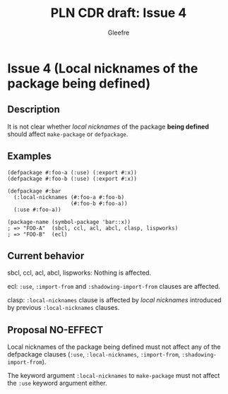 #+title: PLN CDR draft: Issue 4
#+author: Gleefre
#+email: varedif.a.s@gmail.com

#+options: toc:nil
#+latex_header: \usepackage[margin=1in]{geometry}

* Issue 4 (Local nicknames of the package being defined)
  :PROPERTIES:
  :CUSTOM_ID: issue-4
  :END:
** Description
   It is not clear whether /local nicknames/ of the package *being defined* should
   affect ~make-package~ or ~defpackage~.
** Examples
    #+BEGIN_SRC common-lisp
      (defpackage #:foo-a (:use) (:export #:x))
      (defpackage #:foo-b (:use) (:export #:x))

      (defpackage #:bar
        (:local-nicknames (#:foo-a #:foo-b)
                          (#:foo-b #:foo-a))
        (:use #:foo-a))

      (package-name (symbol-package 'bar::x))
      ; => "FOO-A"  (sbcl, ccl, acl, abcl, clasp, lispworks)
      ; => "FOO-B"  (ecl)
    #+END_SRC
** Current behavior
   sbcl, ccl, acl, abcl, lispworks:
     Nothing is affected.

   ecl:
     ~:use~, ~:import-from~ and ~:shadowing-import-from~ clauses are affected.

   clasp:
     ~:local-nicknames~ clause is affected by /local nicknames/ introduced by
     previous ~:local-nicknames~ clauses.
** Proposal NO-EFFECT
   Local nicknames of the package being defined must not affect any of the defpackage
   clauses (~:use~, ~:local-nicknames~, ~:import-from~, ~:shadowing-import-from~).

   The keyword argument ~:local-nicknames~ to ~make-package~ must not affect the
   ~:use~ keyword argument either.
